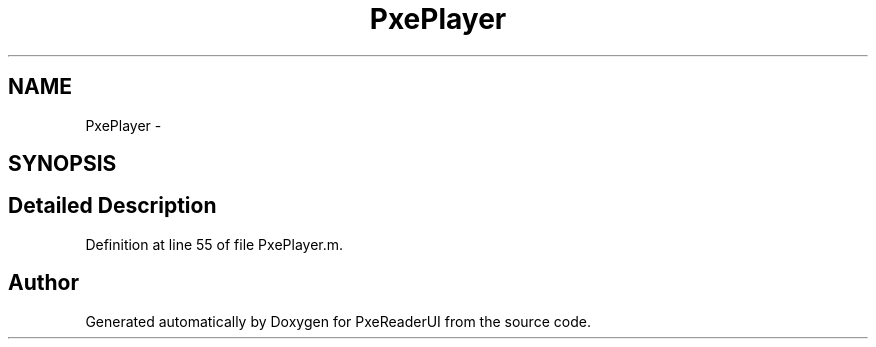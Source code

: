 .TH "PxePlayer" 3 "Mon Apr 28 2014" "PxeReaderUI" \" -*- nroff -*-
.ad l
.nh
.SH NAME
PxePlayer \- 
.SH SYNOPSIS
.br
.PP
.SH "Detailed Description"
.PP 
Definition at line 55 of file PxePlayer\&.m\&.

.SH "Author"
.PP 
Generated automatically by Doxygen for PxeReaderUI from the source code\&.
